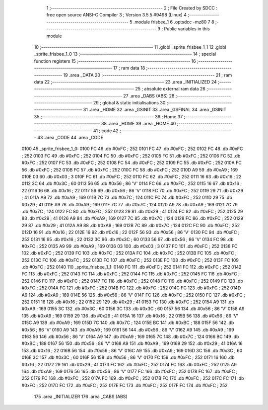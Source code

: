                               1 ;--------------------------------------------------------
                              2 ; File Created by SDCC : free open source ANSI-C Compiler
                              3 ; Version 3.5.5 #9498 (Linux)
                              4 ;--------------------------------------------------------
                              5 	.module frisbee_1
                              6 	.optsdcc -mz80
                              7 	
                              8 ;--------------------------------------------------------
                              9 ; Public variables in this module
                             10 ;--------------------------------------------------------
                             11 	.globl _sprite_frisbee_1_1
                             12 	.globl _sprite_frisbee_1_0
                             13 ;--------------------------------------------------------
                             14 ; special function registers
                             15 ;--------------------------------------------------------
                             16 ;--------------------------------------------------------
                             17 ; ram data
                             18 ;--------------------------------------------------------
                             19 	.area _DATA
                             20 ;--------------------------------------------------------
                             21 ; ram data
                             22 ;--------------------------------------------------------
                             23 	.area _INITIALIZED
                             24 ;--------------------------------------------------------
                             25 ; absolute external ram data
                             26 ;--------------------------------------------------------
                             27 	.area _DABS (ABS)
                             28 ;--------------------------------------------------------
                             29 ; global & static initialisations
                             30 ;--------------------------------------------------------
                             31 	.area _HOME
                             32 	.area _GSINIT
                             33 	.area _GSFINAL
                             34 	.area _GSINIT
                             35 ;--------------------------------------------------------
                             36 ; Home
                             37 ;--------------------------------------------------------
                             38 	.area _HOME
                             39 	.area _HOME
                             40 ;--------------------------------------------------------
                             41 ; code
                             42 ;--------------------------------------------------------
                             43 	.area _CODE
                             44 	.area _CODE
   0100                      45 _sprite_frisbee_1_0:
   0100 FC                   46 	.db #0xFC	; 252
   0101 FC                   47 	.db #0xFC	; 252
   0102 FC                   48 	.db #0xFC	; 252
   0103 FC                   49 	.db #0xFC	; 252
   0104 FC                   50 	.db #0xFC	; 252
   0105 FC                   51 	.db #0xFC	; 252
   0106 FC                   52 	.db #0xFC	; 252
   0107 FC                   53 	.db #0xFC	; 252
   0108 FC                   54 	.db #0xFC	; 252
   0109 FC                   55 	.db #0xFC	; 252
   010A FC                   56 	.db #0xFC	; 252
   010B FC                   57 	.db #0xFC	; 252
   010C FC                   58 	.db #0xFC	; 252
   010D A9                   59 	.db #0xA9	; 169
   010E 03                   60 	.db #0x03	; 3
   010F FC                   61 	.db #0xFC	; 252
   0110 FC                   62 	.db #0xFC	; 252
   0111 16                   63 	.db #0x16	; 22
   0112 3C                   64 	.db #0x3C	; 60
   0113 56                   65 	.db #0x56	; 86	'V'
   0114 FC                   66 	.db #0xFC	; 252
   0115 16                   67 	.db #0x16	; 22
   0116 16                   68 	.db #0x16	; 22
   0117 56                   69 	.db #0x56	; 86	'V'
   0118 FC                   70 	.db #0xFC	; 252
   0119 29                   71 	.db #0x29	; 41
   011A A9                   72 	.db #0xA9	; 169
   011B 7C                   73 	.db #0x7C	; 124
   011C FC                   74 	.db #0xFC	; 252
   011D 29                   75 	.db #0x29	; 41
   011E A9                   76 	.db #0xA9	; 169
   011F 7C                   77 	.db #0x7C	; 124
   0120 A9                   78 	.db #0xA9	; 169
   0121 7C                   79 	.db #0x7C	; 124
   0122 FC                   80 	.db #0xFC	; 252
   0123 29                   81 	.db #0x29	; 41
   0124 FC                   82 	.db #0xFC	; 252
   0125 29                   83 	.db #0x29	; 41
   0126 A9                   84 	.db #0xA9	; 169
   0127 7C                   85 	.db #0x7C	; 124
   0128 FC                   86 	.db #0xFC	; 252
   0129 29                   87 	.db #0x29	; 41
   012A A9                   88 	.db #0xA9	; 169
   012B 7C                   89 	.db #0x7C	; 124
   012C FC                   90 	.db #0xFC	; 252
   012D 16                   91 	.db #0x16	; 22
   012E 16                   92 	.db #0x16	; 22
   012F 56                   93 	.db #0x56	; 86	'V'
   0130 FC                   94 	.db #0xFC	; 252
   0131 16                   95 	.db #0x16	; 22
   0132 3C                   96 	.db #0x3C	; 60
   0133 56                   97 	.db #0x56	; 86	'V'
   0134 FC                   98 	.db #0xFC	; 252
   0135 A9                   99 	.db #0xA9	; 169
   0136 03                  100 	.db #0x03	; 3
   0137 FC                  101 	.db #0xFC	; 252
   0138 FC                  102 	.db #0xFC	; 252
   0139 FC                  103 	.db #0xFC	; 252
   013A FC                  104 	.db #0xFC	; 252
   013B FC                  105 	.db #0xFC	; 252
   013C FC                  106 	.db #0xFC	; 252
   013D FC                  107 	.db #0xFC	; 252
   013E FC                  108 	.db #0xFC	; 252
   013F FC                  109 	.db #0xFC	; 252
   0140                     110 _sprite_frisbee_1_1:
   0140 FC                  111 	.db #0xFC	; 252
   0141 FC                  112 	.db #0xFC	; 252
   0142 FC                  113 	.db #0xFC	; 252
   0143 FC                  114 	.db #0xFC	; 252
   0144 FC                  115 	.db #0xFC	; 252
   0145 FC                  116 	.db #0xFC	; 252
   0146 FC                  117 	.db #0xFC	; 252
   0147 FC                  118 	.db #0xFC	; 252
   0148 FC                  119 	.db #0xFC	; 252
   0149 FC                  120 	.db #0xFC	; 252
   014A FC                  121 	.db #0xFC	; 252
   014B FC                  122 	.db #0xFC	; 252
   014C FC                  123 	.db #0xFC	; 252
   014D A9                  124 	.db #0xA9	; 169
   014E 56                  125 	.db #0x56	; 86	'V'
   014F FC                  126 	.db #0xFC	; 252
   0150 FC                  127 	.db #0xFC	; 252
   0151 16                  128 	.db #0x16	; 22
   0152 29                  129 	.db #0x29	; 41
   0153 FC                  130 	.db #0xFC	; 252
   0154 A9                  131 	.db #0xA9	; 169
   0155 3C                  132 	.db #0x3C	; 60
   0156 3C                  133 	.db #0x3C	; 60
   0157 56                  134 	.db #0x56	; 86	'V'
   0158 A9                  135 	.db #0xA9	; 169
   0159 29                  136 	.db #0x29	; 41
   015A 16                  137 	.db #0x16	; 22
   015B 56                  138 	.db #0x56	; 86	'V'
   015C A9                  139 	.db #0xA9	; 169
   015D 7C                  140 	.db #0x7C	; 124
   015E BC                  141 	.db #0xBC	; 188
   015F 56                  142 	.db #0x56	; 86	'V'
   0160 A9                  143 	.db #0xA9	; 169
   0161 56                  144 	.db #0x56	; 86	'V'
   0162 A9                  145 	.db #0xA9	; 169
   0163 56                  146 	.db #0x56	; 86	'V'
   0164 A9                  147 	.db #0xA9	; 169
   0165 7C                  148 	.db #0x7C	; 124
   0166 BC                  149 	.db #0xBC	; 188
   0167 56                  150 	.db #0x56	; 86	'V'
   0168 A9                  151 	.db #0xA9	; 169
   0169 29                  152 	.db #0x29	; 41
   016A 16                  153 	.db #0x16	; 22
   016B 56                  154 	.db #0x56	; 86	'V'
   016C A9                  155 	.db #0xA9	; 169
   016D 3C                  156 	.db #0x3C	; 60
   016E 3C                  157 	.db #0x3C	; 60
   016F 56                  158 	.db #0x56	; 86	'V'
   0170 FC                  159 	.db #0xFC	; 252
   0171 16                  160 	.db #0x16	; 22
   0172 29                  161 	.db #0x29	; 41
   0173 FC                  162 	.db #0xFC	; 252
   0174 FC                  163 	.db #0xFC	; 252
   0175 A9                  164 	.db #0xA9	; 169
   0176 56                  165 	.db #0x56	; 86	'V'
   0177 FC                  166 	.db #0xFC	; 252
   0178 FC                  167 	.db #0xFC	; 252
   0179 FC                  168 	.db #0xFC	; 252
   017A FC                  169 	.db #0xFC	; 252
   017B FC                  170 	.db #0xFC	; 252
   017C FC                  171 	.db #0xFC	; 252
   017D FC                  172 	.db #0xFC	; 252
   017E FC                  173 	.db #0xFC	; 252
   017F FC                  174 	.db #0xFC	; 252
                            175 	.area _INITIALIZER
                            176 	.area _CABS (ABS)
